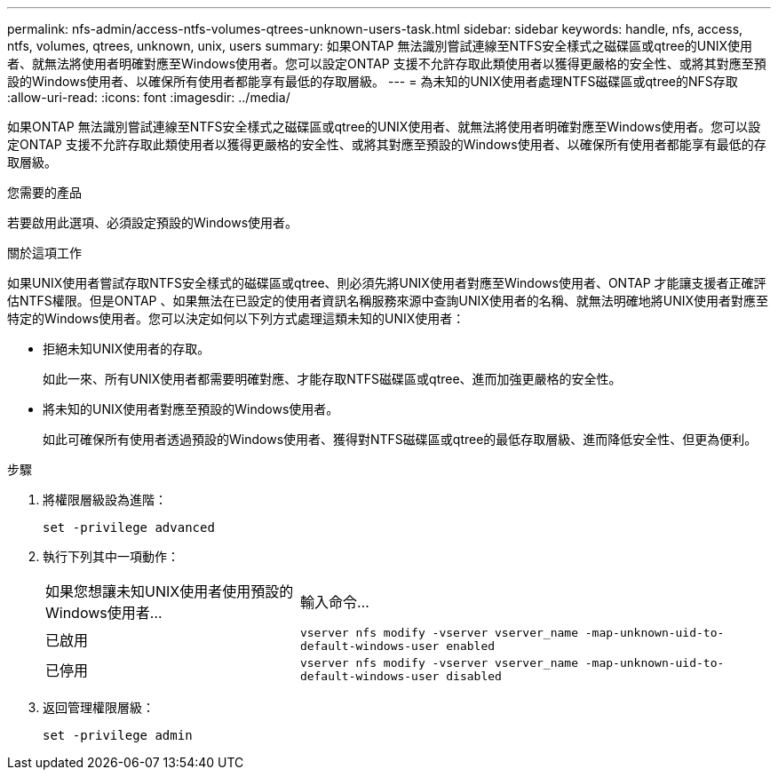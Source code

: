 ---
permalink: nfs-admin/access-ntfs-volumes-qtrees-unknown-users-task.html 
sidebar: sidebar 
keywords: handle, nfs, access, ntfs, volumes, qtrees, unknown, unix, users 
summary: 如果ONTAP 無法識別嘗試連線至NTFS安全樣式之磁碟區或qtree的UNIX使用者、就無法將使用者明確對應至Windows使用者。您可以設定ONTAP 支援不允許存取此類使用者以獲得更嚴格的安全性、或將其對應至預設的Windows使用者、以確保所有使用者都能享有最低的存取層級。 
---
= 為未知的UNIX使用者處理NTFS磁碟區或qtree的NFS存取
:allow-uri-read: 
:icons: font
:imagesdir: ../media/


[role="lead"]
如果ONTAP 無法識別嘗試連線至NTFS安全樣式之磁碟區或qtree的UNIX使用者、就無法將使用者明確對應至Windows使用者。您可以設定ONTAP 支援不允許存取此類使用者以獲得更嚴格的安全性、或將其對應至預設的Windows使用者、以確保所有使用者都能享有最低的存取層級。

.您需要的產品
若要啟用此選項、必須設定預設的Windows使用者。

.關於這項工作
如果UNIX使用者嘗試存取NTFS安全樣式的磁碟區或qtree、則必須先將UNIX使用者對應至Windows使用者、ONTAP 才能讓支援者正確評估NTFS權限。但是ONTAP 、如果無法在已設定的使用者資訊名稱服務來源中查詢UNIX使用者的名稱、就無法明確地將UNIX使用者對應至特定的Windows使用者。您可以決定如何以下列方式處理這類未知的UNIX使用者：

* 拒絕未知UNIX使用者的存取。
+
如此一來、所有UNIX使用者都需要明確對應、才能存取NTFS磁碟區或qtree、進而加強更嚴格的安全性。

* 將未知的UNIX使用者對應至預設的Windows使用者。
+
如此可確保所有使用者透過預設的Windows使用者、獲得對NTFS磁碟區或qtree的最低存取層級、進而降低安全性、但更為便利。



.步驟
. 將權限層級設為進階：
+
`set -privilege advanced`

. 執行下列其中一項動作：
+
[cols="35,65"]
|===


| 如果您想讓未知UNIX使用者使用預設的Windows使用者... | 輸入命令... 


 a| 
已啟用
 a| 
`vserver nfs modify -vserver vserver_name -map-unknown-uid-to-default-windows-user enabled`



 a| 
已停用
 a| 
`vserver nfs modify -vserver vserver_name -map-unknown-uid-to-default-windows-user disabled`

|===
. 返回管理權限層級：
+
`set -privilege admin`


